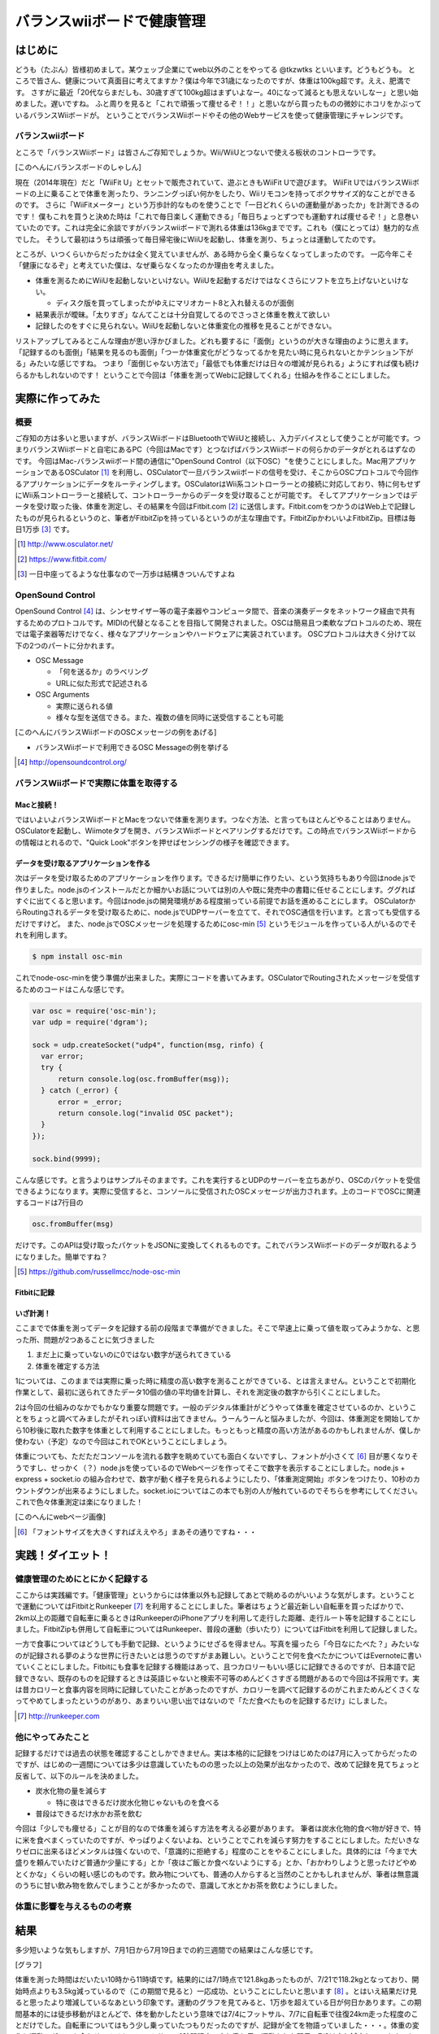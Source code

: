バランスwiiボードで健康管理
===============================================

はじめに
------------
どうも（たぶん）皆様初めまして。某ウェッブ企業にてweb以外のことをやってる @tkzwtks といいます。どうもどうも。
ところで皆さん、健康について真面目に考えてますか？僕は今年で31歳になったのですが、体重は100kg超です。ええ、肥満です。
さすがに最近「20代ならまだしも、30歳すぎて100kg超はまずいよなー。40になって減るとも思えないしなー」と思い始めました。遅いですね。
ふと周りを見ると「これで頑張って痩せるぞ！！」と思いながら買ったものの微妙にホコリをかぶっているバランスWiiボードが。
ということでバランスWiiボードやその他のWebサービスを使って健康管理にチャレンジです。

バランスwiiボード
^^^^^^^^^^^^^^^^^
ところで「バランスWiiボード」は皆さんご存知でしょうか。Wii/WiiUとつないで使える板状のコントローラです。

[このへんにバランスボードのしゃしん]

現在（2014年現在）だと「WiiFit U」とセットで販売されていて、遊ぶときもWiiFit Uで遊びます。
WiiFit UではバランスWiiボードの上に乗ることで体重を測ったり、ランニングっぽい何かをしたり、Wiiリモコンを持ってボクササイズ的なことができるのです。
さらに「WiiFitメーター」という万歩計的なものを使うことで「一日どれくらいの運動量があったか」を計測できるのです！
僕もこれを買うと決めた時は「これで毎日楽しく運動できる」「毎日ちょっとずつでも運動すれば痩せるぞ！」と息巻いていたのです。これは完全に余談ですがバランスwiiボードで測れる体重は136kgまでです。これも（僕にとっては）魅力的な点でした。
そうして最初はうちは頑張って毎日帰宅後にWiiUを起動し、体重を測り、ちょっとは運動してたのです。

ところが、いつくらいからだったかは全く覚えていませんが、ある時から全く乗らなくなってしまったのです。
一応今年こそ「健康になるぞ」と考えていた僕は、なぜ乗らなくなったのか理由を考えました。

* 体重を測るためにWiiUを起動しないといけない。WiiUを起動するだけではなくさらにソフトを立ち上げないといけない。

  * ディスク版を買ってしまったがゆえにマリオカート8と入れ替えるのが面倒

* 結果表示が曖昧。「太りすぎ」なんてことは十分自覚してるのでさっさと体重を教えて欲しい
* 記録したのをすぐに見られない。WiiUを起動しないと体重変化の推移を見ることができない。

リストアップしてみるとこんな理由が思い浮かびました。どれも要するに「面倒」というのが大きな理由のように思えます。
「記録するのも面倒」「結果を見るのも面倒」「つーか体重変化がどうなってるかを見たい時に見られないとかテンション下がる」みたいな感じですね。
つまり「面倒じゃない方法で」「最低でも体重だけは日々の増減が見られる」ようにすれば僕も続けらるかもしれないのです！
ということで今回は「体重を測ってWebに記録してくれる」仕組みを作ることにしました。

実際に作ってみた
------------------

概要
^^^^^^

ご存知の方は多いと思いますが、バランスWiiボードはBluetoothでWiiUと接続し、入力デバイスとして使うことが可能です。つまりバランスWiiボードと自宅にあるPC（今回はMacです）とつなげばバランスWiiボードの何らかのデータがとれるはずなのです。
今回はMac-バランスwiiボード間の通信に"OpenSound Control（以下OSC）"を使うことにしました。Mac用アプリケーションであるOSCulator [#osculator]_ を利用し、OSCulatorで一旦バランスwiiボードの信号を受け、そこからOSCプロトコルで今回作るアプリケーションにデータをルーティングします。OSCulatorはWii系コントローラーとの接続に対応しており、特に何もせずにWii系コントローラーと接続して、コントローラーからのデータを受け取ることが可能です。
そしてアプリケーションではデータを受け取った後、体重を測定し、その結果を今回はFitbit.com [#fitbit]_ に送信します。Fitbit.comをつかうのはWeb上で記録したものが見られるというのと、筆者がFitbitZipを持っているというのが主な理由です。FitbitZipかわいいよFitbitZip。目標は毎日1万歩 [#ichiman]_ です。

.. [#osculator] http://www.osculator.net/
.. [#fitbit] https://www.fitbit.com/                
.. [#ichiman] 一日中座ってるような仕事なので一万歩は結構きついんですよね
              
OpenSound Control
^^^^^^^^^^^^^^^^^^

OpenSound Control [#osc]_ は、シンセサイザー等の電子楽器やコンピュータ間で、音楽の演奏データをネットワーク経由で共有するためのプロトコルです。MIDIの代替となることを目指して開発されました。OSCは簡易且つ柔軟なプロトコルのため、現在では電子楽器等だけでなく、様々なアプリケーションやハードウェアに実装されています。
OSCプロトコルは大きく分けて以下の2つのパートに分かれます。

* OSC Message

  * 「何を送るか」のラベリング
  * URLに似た形式で記述される

* OSC Arguments

  * 実際に送られる値
  * 様々な型を送信できる。また、複数の値を同時に送受信することも可能

[このへんにバランスWiiボードのOSCメッセージの例をあげる]

* バランスWiiボードで利用できるOSC Messageの例を挙げる


.. [#osc] http://opensoundcontrol.org/
  
バランスWiiボードで実際に体重を取得する
^^^^^^^^^^^^^^^^^^^^^^^^^^^^^^^^^^^^^^^

Macと接続！
+++++++++++
ではいよいよバランスWiiボードとMacをつないで体重を測ります。つなぐ方法、と言ってもほとんどやることはありません。OSCulatorを起動し、Wiimoteタブを開き、バランスWiiボードとペアリングするだけです。この時点でバランスWiiボードからの情報はとれるので、"Quick Look"ボタンを押せばセンシングの様子を確認できます。
  
データを受け取るアプリケーションを作る
++++++++++++++++++++++++++++++++++++++++++++
次はデータを受け取るためのアプリケーションを作ります。できるだけ簡単に作りたい、という気持ちもあり今回はnode.jsで作りました。node.jsのインストールだとか細かいお話については別の人や既に発売中の書籍に任せることにします。ググればすぐに出てくると思います。今回はnode.jsの開発環境がある程度揃っている前提でお話を進めることにします。
OSCulatorからRoutingされるデータを受け取るために、node.jsでUDPサーバーを立てて、それでOSC通信を行います。と言っても受信するだけですけど。
また、node.jsでOSCメッセージを処理するためにosc-min [#oscmin]_ というモジュールを作っている人がいるのでそれを利用します。

.. code-block:: console

   $ npm install osc-min


これでnode-osc-minを使う準備が出来ました。実際にコードを書いてみます。OSCulatorでRoutingされたメッセージを受信するためのコードはこんな感じです。

.. code-block:: javascript

   var osc = require('osc-min');
   var udp = require('dgram');
   
   sock = udp.createSocket("udp4", function(msg, rinfo) {
     var error;
     try {
         return console.log(osc.fromBuffer(msg));
     } catch (_error) {
         error = _error;
         return console.log("invalid OSC packet");
     }
   });

   sock.bind(9999);

こんな感じです。と言うよりはサンプルそのままです。これを実行するとUDPのサーバーを立ちあがり、OSCのパケットを受信できるようになります。実際に受信すると、コンソールに受信されたOSCメッセージが出力されます。上のコードでOSCに関連するコードは7行目の

.. code-block:: javascript

   osc.fromBuffer(msg)

だけです。このAPIは受け取ったパケットをJSONに変換してくれるものです。これでバランスWiiボードのデータが取れるようになりました。簡単ですね？

.. rubic:: Footnotes

.. [#oscmin] https://github.com/russellmcc/node-osc-min

Fitbitに記録
++++++++++++
             
いざ計測！
+++++++++++
ここまでで体重を測ってデータを記録する前の段階まで準備ができました。そこで早速上に乗って値を取ってみようかな、と思った所、問題が2つあることに気づきました

1. まだ上に乗っていないのに0ではない数字が送られてきている
2. 体重を確定する方法

1については、このままでは実際に乗った時に精度の高い数字を測ることができている、とは言えません。ということで初期化作業として、最初に送られてきたデータ10個の値の平均値を計算し、それを測定後の数字から引くことにしました。

2は今回の仕組みのなかでもかなり重要な問題です。一般のデジタル体重計がどうやって体重を確定させているのか、ということをちょっと調べてみましたがそれっぽい資料は出てきません。うーんうーんと悩みましたが、今回は、体重測定を開始してから10秒後に取れた数字を体重として利用することにしました。もっともっと精度の高い方法があるのかもしれませんが、僕しか使わない（予定）なので今回はこれでOKということにしましょう。

体重についても、ただただコンソールを流れる数字を眺めていても面白くないですし、フォントが小さくて [#smallfont]_ 目が悪くなりそうですし、せっかく（？）node.jsを使っているのでWebページを作ってそこで数字を表示することにしました。node.js + express + socket.io の組み合わせで、数字が動く様子を見られるようにしたり、「体重測定開始」ボタンをつけたり、10秒のカウントダウンが出来るようにしました。socket.ioについてはこの本でも別の人が触れているのでそちらを参考にしてください。これで色々体重測定は楽になりました！

[このへんにwebページ画像]

.. rubic:: Footnotes

.. [#smallfont] 「フォントサイズを大きくすればええやろ」まあその通りですね・・・

実践！ダイエット！
------------------

健康管理のためにとにかく記録する
^^^^^^^^^^^^^^^^^^^^^^^^^^^^^^^^^
ここからは実践編です。「健康管理」というからには体重以外も記録してあとで眺めるのがいいような気がします。ということで運動についてはFitbitとRunkeeper [#runkeeper]_ を利用することにしました。筆者はちょうど最近新しい自転車を買ったばかりで、2km以上の距離で自転車に乗るときはRunkeeperのiPhoneアプリを利用して走行した距離、走行ルート等を記録することにしました。FitbitZipも併用して自転車についてはRunkeeper、普段の運動（歩いたり）についてはFitbitを利用して記録しました。

一方で食事についてはどうしても手動で記録、というようにせざるを得ません。写真を撮ったら「今日なにたべた？」みたいなのが記録される夢のような世界に行きたいとは思うのですがまあ難しい。ということで何を食べたかについてはEvernoteに書いていくことにしました。Fitbitにも食事を記録する機能はあって、且つカロリーもいい感じに記録できるのですが、日本語で記録できない、既存のものを記録するときは英語じゃないと検索不可等のめんどくさすぎる問題があるので今回は不採用です。実は昔カロリーと食事内容を同時に記録していたことがあったのですが、カロリーを調べて記録するのがこれまためんどくさくなってやめてしまったというのがあり、あまりいい思い出ではないので「ただ食べたものを記録するだけ」にしました。

.. [#runkeeper] http://runkeeper.com


他にやってみたこと
^^^^^^^^^^^^^^^^^^^^^
記録するだけでは過去の状態を確認することしかできません。実は本格的に記録をつけはじめたのは7月に入ってからだったのですが、はじめの一週間については多少は意識していたものの思った以上の効果が出なかったので、改めて記録を見てちょっと反省して、以下のルールを決めました。

* 炭水化物の量を減らす

  * 特に夜はできるだけ炭水化物じゃないものを食べる

* 普段はできるだけ水かお茶を飲む

今回は「少しでも痩せる」ことが目的なので体重を減らす方法を考える必要があります。  
筆者は炭水化物的食べ物が好きで、特に米を食べまくっていたのですが、やっぱりよくないよね、ということでこれを減らす努力をすることにしました。ただいきなりゼロに出来るほどメンタルは強くないので、「意識的に拒絶する」程度のことをやることにしました。具体的には「今まで大盛りを頼んでいたけど普通か少量にする」とか「夜はご飯とか食べないようにする」とか、「おかわりしようと思ったけどやめとくかな」くらいの軽い感じのものです。飲み物についても、普通の人からすると当然のことかもしれませんが、筆者は無意識のうちに甘い飲み物を飲んでしまうことが多かったので、意識して水とかお茶を飲むようにしました。

体重に影響を与えるものの考察
^^^^^^^^^^^^^^^^^^^^^^^^^^^^^

結果
--------
多少短いような気もしますが、7月1日から7月19日までの約三週間での結果はこんな感じです。

[グラフ]

体重を測った時間はだいたい10時から11時頃です。結果的には7/1時点で121.8kgあったものが、7/21で118.2kgとなっており、開始時点よりも3.5kg減っているので（この期間で見ると）一応成功、ということにしたいと思います [#gosa]_ 。とはいえ結果だけ見ると思ったより増減しているなあという印象です。運動のグラフを見てみると、1万歩を超えている日が何日かあります。この期間基本的には徒歩移動がほとんどで、体を動かしたという意味では7/4にフットサル、7/7に自転車で往復24km走った程度のことだけでした。自転車についてはもう少し乗っていたつもりだったのですが、記録が全てを物語っていました・・・。体重の変化と運動のグラフを合わせてみると、フットサルで2時間程度、少し激し目の運動をした翌日の7/8は少し減少しています。また、自転車で24kmを往復した翌日の7/8の測定でも多少減少していました。一方、普通に歩くだけで1万歩を超えたような日の翌日は特に変化なし、もしくは少しだけ体重が増加していました。1万歩歩くだけでは特に効果はなかったようです・・・

一方、食事面から見てみます。期間中の食事についてはここに書くとかなりの量になってしまうので、興味のある方は以下のURLからご覧ください。ここでは大まかなサマリーだけ書くことにします。

.. csv-table:: 期間中の食事まとめ
   :header: "期間", "朝食回数", "昼食回数", "夕食回数", "飲み会", "その他"
   :widths: 10, 5, 5, 5, 5, 30

   "7/1 ~ 7/7", 5, 7, 3, 3, "ご飯等の炭水化物多目。飲み会も多かった"
   "7/8 ~ 7/14", 4, 7, 4, 1, "夕食にコンビニの「サラダボウル」と「サラダチキン」を食べるようにした。健康診断があった週だった。"
   "7/15 ~ 7/21", 6, 7, 6, 1, "夜は炭水化物は食べないようにして、できるだけ軽くするように意識した"

改めて見ると、飲みに行く回数がかなり多かったように思います。元々飲みに行くと決まっている日は自転車にも乗らないので、運動する可能性まで失ってしまいました。会社に行く時だけ自転車に乗って、帰りは置いてこればよかったのではとちょっと反省しています。
全体を俯瞰してみると、基本的に三食食べていたようです。1週目は多少意識はしていたもののほとんど努力していなかったので、ほとんど食事による効果はなかったのではと考えています。グラフを見ても、一瞬何らかの理由（なぜかはよくわからない）でガクッと下がった後、結局一週間終わるころには体重は元に戻っていました。そこで2週目以降は夕食に炭水化物を食べないようにしてみようと考え、できるだけサラダを食べるようにし始めました。夕食に食べていたのは、セブンイレブンの「彩り野菜のサラダボウル」という商品です。かなりの量の野菜が入っているため、思った以上に満足感がありました。
この週も一度飲みに行きましたが、サラダを積極的に食べていた結果か少し体重が減少していました。3週目も同じように過ごしました。

思ったより大変だったのは家族と一緒の週末の食事、それも夕食でした。平日は時間がすれ違うことが多く、筆者は一人で夕食を食べていたので問題ありませんでしたが、週末の夕食は家族と一緒に食べることがほとんどで、結果的に炭水化物を食べたりしてしまい、平日の努力を無駄にしてしまったのは反省点で、これについては今後家族の協力も必要なのかなと感じました。とはいえ思いっきり戻ったわけではなかったのが不幸中の幸いだなと思います。

* ある環境だと体重が一番落ちることが判明した

  * 天気や食事、仕事時間の関係
  * 運動するのに適した時間や強度、運動時間

* モチベーションを落とさずにやる方法はこれだ！！とかあるといいな
* ダブルピース写真ももれなく必要

.. [#gosa] 「お前の元の体重からするとほとんど誤差だろ」と言われりゃまあそうかもしれないけど減ったからOK！！！！！！！

